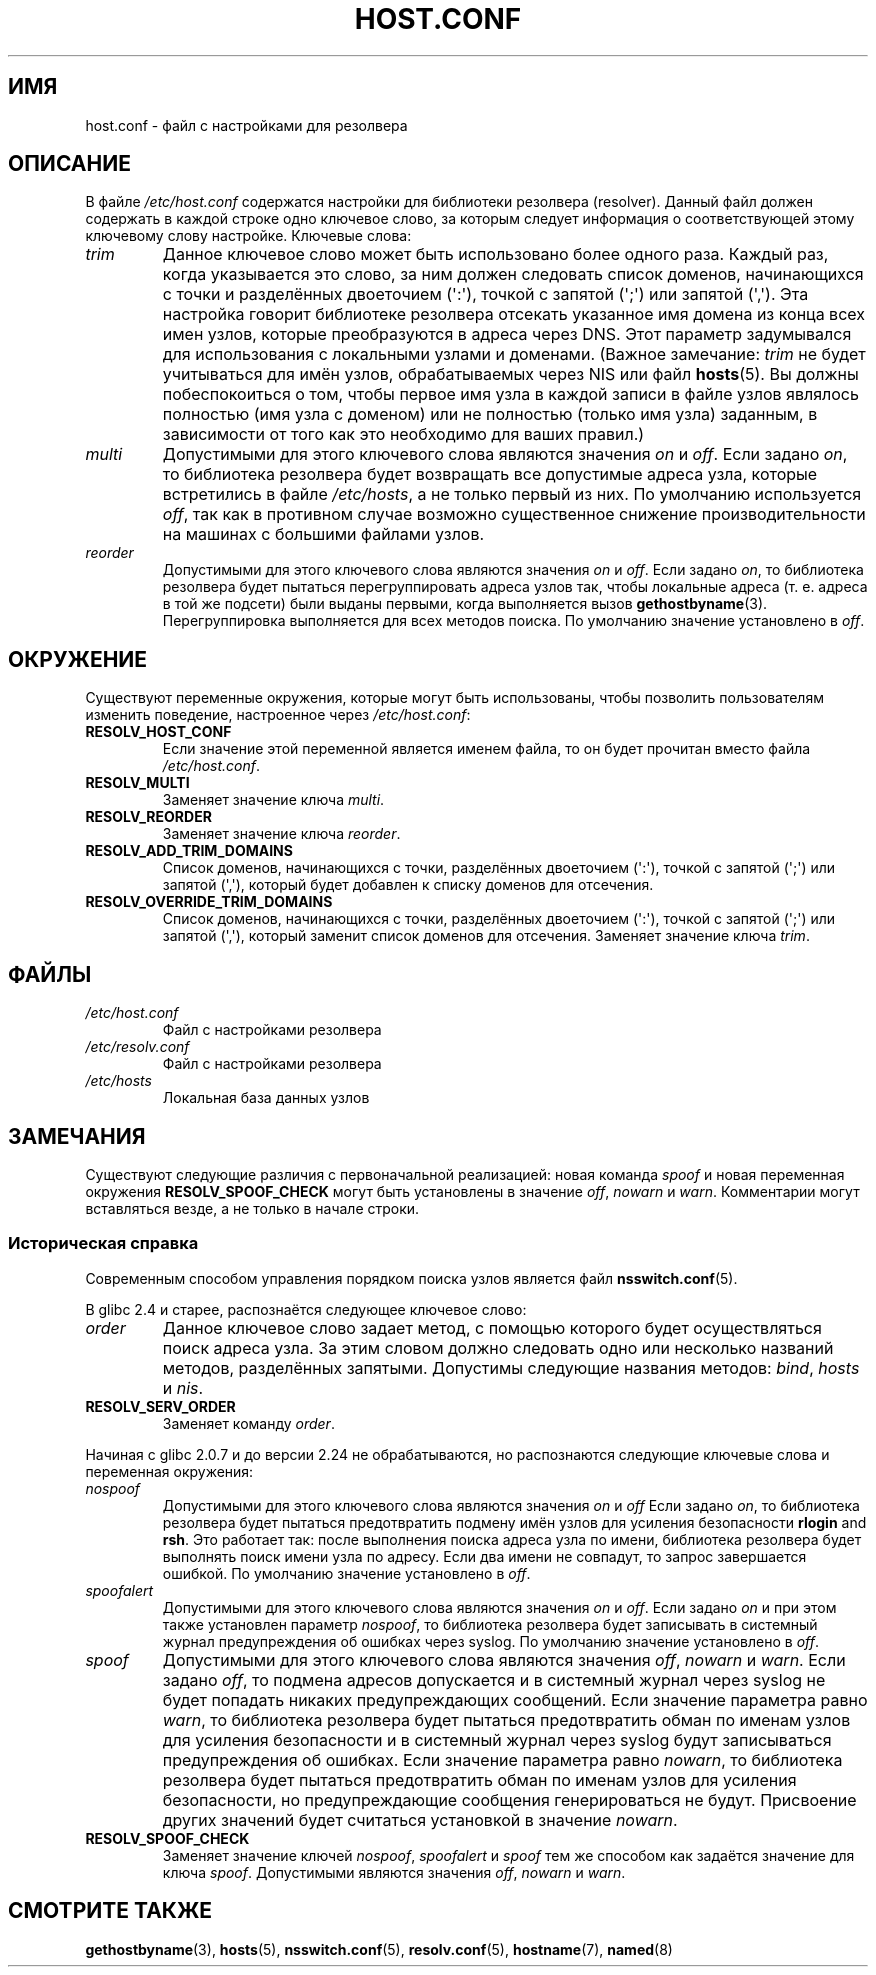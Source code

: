 .\" -*- mode: troff; coding: UTF-8 -*-
.\" Copyright (c) 1997 Martin Schulze (joey@infodrom.north.de)
.\" Much of the text is copied from the manpage of resolv+(8).
.\"
.\" %%%LICENSE_START(GPLv2+_DOC_FULL)
.\" This is free documentation; you can redistribute it and/or
.\" modify it under the terms of the GNU General Public License as
.\" published by the Free Software Foundation; either version 2 of
.\" the License, or (at your option) any later version.
.\"
.\" The GNU General Public License's references to "object code"
.\" and "executables" are to be interpreted as the output of any
.\" document formatting or typesetting system, including
.\" intermediate and printed output.
.\"
.\" This manual is distributed in the hope that it will be useful,
.\" but WITHOUT ANY WARRANTY; without even the implied warranty of
.\" MERCHANTABILITY or FITNESS FOR A PARTICULAR PURPOSE.  See the
.\" GNU General Public License for more details.
.\"
.\" You should have received a copy of the GNU General Public
.\" License along with this manual; if not, see
.\" <http://www.gnu.org/licenses/>.
.\" %%%LICENSE_END
.\"
.\" 2003-08-23 Martin Schulze <joey@infodrom.org> Updated according to glibc 2.3.2
.\"*******************************************************************
.\"
.\" This file was generated with po4a. Translate the source file.
.\"
.\"*******************************************************************
.TH HOST.CONF 5 2019\-03\-06 Linux "Системное администрирование Linux"
.SH ИМЯ
host.conf \- файл с настройками для резолвера
.SH ОПИСАНИЕ
В файле \fI/etc/host.conf\fP содержатся настройки для библиотеки резолвера
(resolver). Данный файл должен содержать в каждой строке одно ключевое
слово, за которым следует информация о соответствующей этому ключевому слову
настройке. Ключевые слова:
.TP 
\fItrim\fP
Данное ключевое слово может быть использовано более одного раза. Каждый раз,
когда указывается это слово, за ним должен следовать список доменов,
начинающихся с точки и разделённых двоеточием (\(aq:\(aq), точкой с запятой
(\(aq;\(aq) или запятой (\(aq,\(aq). Эта настройка говорит библиотеке
резолвера отсекать указанное имя домена из конца всех имен узлов, которые
преобразуются в адреса через DNS. Этот параметр задумывался для
использования с локальными узлами и доменами. (Важное замечание: \fItrim\fP не
будет учитываться для имён узлов, обрабатываемых через NIS или файл
\fBhosts\fP(5). Вы должны побеспокоиться о том, чтобы первое имя узла в каждой
записи в файле узлов являлось полностью (имя узла с доменом) или не
полностью (только имя узла) заданным, в зависимости от того как это
необходимо для ваших правил.)
.TP 
\fImulti\fP
Допустимыми для этого ключевого слова являются значения \fIon\fP и \fIoff\fP. Если
задано \fIon\fP, то библиотека резолвера будет возвращать все допустимые адреса
узла, которые встретились в файле \fI/etc/hosts\fP, а не только первый из
них. По умолчанию используется \fIoff\fP, так как в противном случае возможно
существенное снижение производительности на машинах с большими файлами
узлов.
.TP 
\fIreorder\fP
Допустимыми для этого ключевого слова являются значения \fIon\fP и \fIoff\fP. Если
задано \fIon\fP, то библиотека резолвера будет пытаться перегруппировать адреса
узлов так, чтобы локальные адреса (т. е. адреса в той же подсети) были
выданы первыми, когда выполняется вызов \fBgethostbyname\fP(3). Перегруппировка
выполняется для всех методов поиска. По умолчанию значение установлено в
\fIoff\fP.
.SH ОКРУЖЕНИЕ
Существуют переменные окружения, которые могут быть использованы, чтобы
позволить пользователям изменить поведение, настроенное через
\fI/etc/host.conf\fP:
.TP 
\fBRESOLV_HOST_CONF\fP
Если значение этой переменной является именем файла, то он будет прочитан
вместо файла \fI/etc/host.conf\fP.
.TP 
\fBRESOLV_MULTI\fP
Заменяет значение ключа \fImulti\fP.
.TP 
\fBRESOLV_REORDER\fP
Заменяет значение ключа \fIreorder\fP.
.TP 
\fBRESOLV_ADD_TRIM_DOMAINS\fP
Список доменов, начинающихся с точки, разделённых двоеточием (\(aq:\(aq),
точкой с запятой (\(aq;\(aq) или запятой (\(aq,\(aq), который будет добавлен
к списку доменов для отсечения.
.TP 
\fBRESOLV_OVERRIDE_TRIM_DOMAINS\fP
Список доменов, начинающихся с точки, разделённых двоеточием (\(aq:\(aq),
точкой с запятой (\(aq;\(aq) или запятой (\(aq,\(aq), который заменит список
доменов для отсечения. Заменяет значение ключа \fItrim\fP.
.SH ФАЙЛЫ
.TP 
\fI/etc/host.conf\fP
Файл с настройками резолвера
.TP 
\fI/etc/resolv.conf\fP
Файл с настройками резолвера
.TP 
\fI/etc/hosts\fP
Локальная база данных узлов
.SH ЗАМЕЧАНИЯ
Существуют следующие различия с первоначальной реализацией: новая команда
\fIspoof\fP и новая переменная окружения \fBRESOLV_SPOOF_CHECK\fP могут быть
установлены в значение \fIoff\fP, \fInowarn\fP и \fIwarn\fP. Комментарии могут
вставляться везде, а не только в начале строки.
.SS "Историческая справка"
Современным способом управления порядком поиска узлов является файл
\fBnsswitch.conf\fP(5).
.PP
В glibc 2.4 и старее, распознаётся следующее ключевое слово:
.TP 
\fIorder\fP
Данное ключевое слово задает метод, с помощью которого будет осуществляться
поиск адреса узла. За этим словом должно следовать одно или несколько
названий методов, разделённых запятыми. Допустимы следующие названия
методов: \fIbind\fP, \fIhosts\fP и \fInis\fP.
.TP 
\fBRESOLV_SERV_ORDER\fP
Заменяет команду \fIorder\fP.
.PP
.\" commit 7d68cdaa4f748e87ee921f587ee2d483db624b3d
Начиная с glibc 2.0.7 и до версии 2.24 не обрабатываются, но распознаются
следующие ключевые слова и переменная окружения:
.TP 
\fInospoof\fP
Допустимыми для этого ключевого слова являются значения \fIon\fP и \fIoff\fP Если
задано \fIon\fP, то библиотека резолвера будет пытаться предотвратить подмену
имён узлов для усиления безопасности \fBrlogin\fP and \fBrsh\fP. Это работает так:
после выполнения поиска адреса узла по имени, библиотека резолвера будет
выполнять поиск имени узла по адресу. Если два имени не совпадут, то запрос
завершается ошибкой. По умолчанию значение установлено в \fIoff\fP.
.TP 
\fIspoofalert\fP
Допустимыми для этого ключевого слова являются значения \fIon\fP и \fIoff\fP. Если
задано \fIon\fP и при этом также установлен параметр \fInospoof\fP, то библиотека
резолвера будет записывать в системный журнал предупреждения об ошибках
через syslog. По умолчанию значение установлено в \fIoff\fP.
.TP 
\fIspoof\fP
Допустимыми для этого ключевого слова являются значения \fIoff\fP, \fInowarn\fP и
\fIwarn\fP. Если задано \fIoff\fP, то подмена адресов допускается и в системный
журнал через syslog не будет попадать никаких предупреждающих
сообщений. Если значение параметра равно \fIwarn\fP, то библиотека резолвера
будет пытаться предотвратить обман по именам узлов для усиления безопасности
и в системный журнал через syslog будут записываться предупреждения об
ошибках. Если значение параметра равно \fInowarn\fP, то библиотека резолвера
будет пытаться предотвратить обман по именам узлов для усиления
безопасности, но предупреждающие сообщения генерироваться не
будут. Присвоение других значений будет считаться установкой в значение
\fInowarn\fP.
.TP 
\fBRESOLV_SPOOF_CHECK\fP
Заменяет значение ключей \fInospoof\fP, \fIspoofalert\fP и \fIspoof\fP тем же
способом как задаётся значение для ключа \fIspoof\fP. Допустимыми являются
значения \fIoff\fP, \fInowarn\fP и \fIwarn\fP.
.SH "СМОТРИТЕ ТАКЖЕ"
\fBgethostbyname\fP(3), \fBhosts\fP(5), \fBnsswitch.conf\fP(5), \fBresolv.conf\fP(5),
\fBhostname\fP(7), \fBnamed\fP(8)
